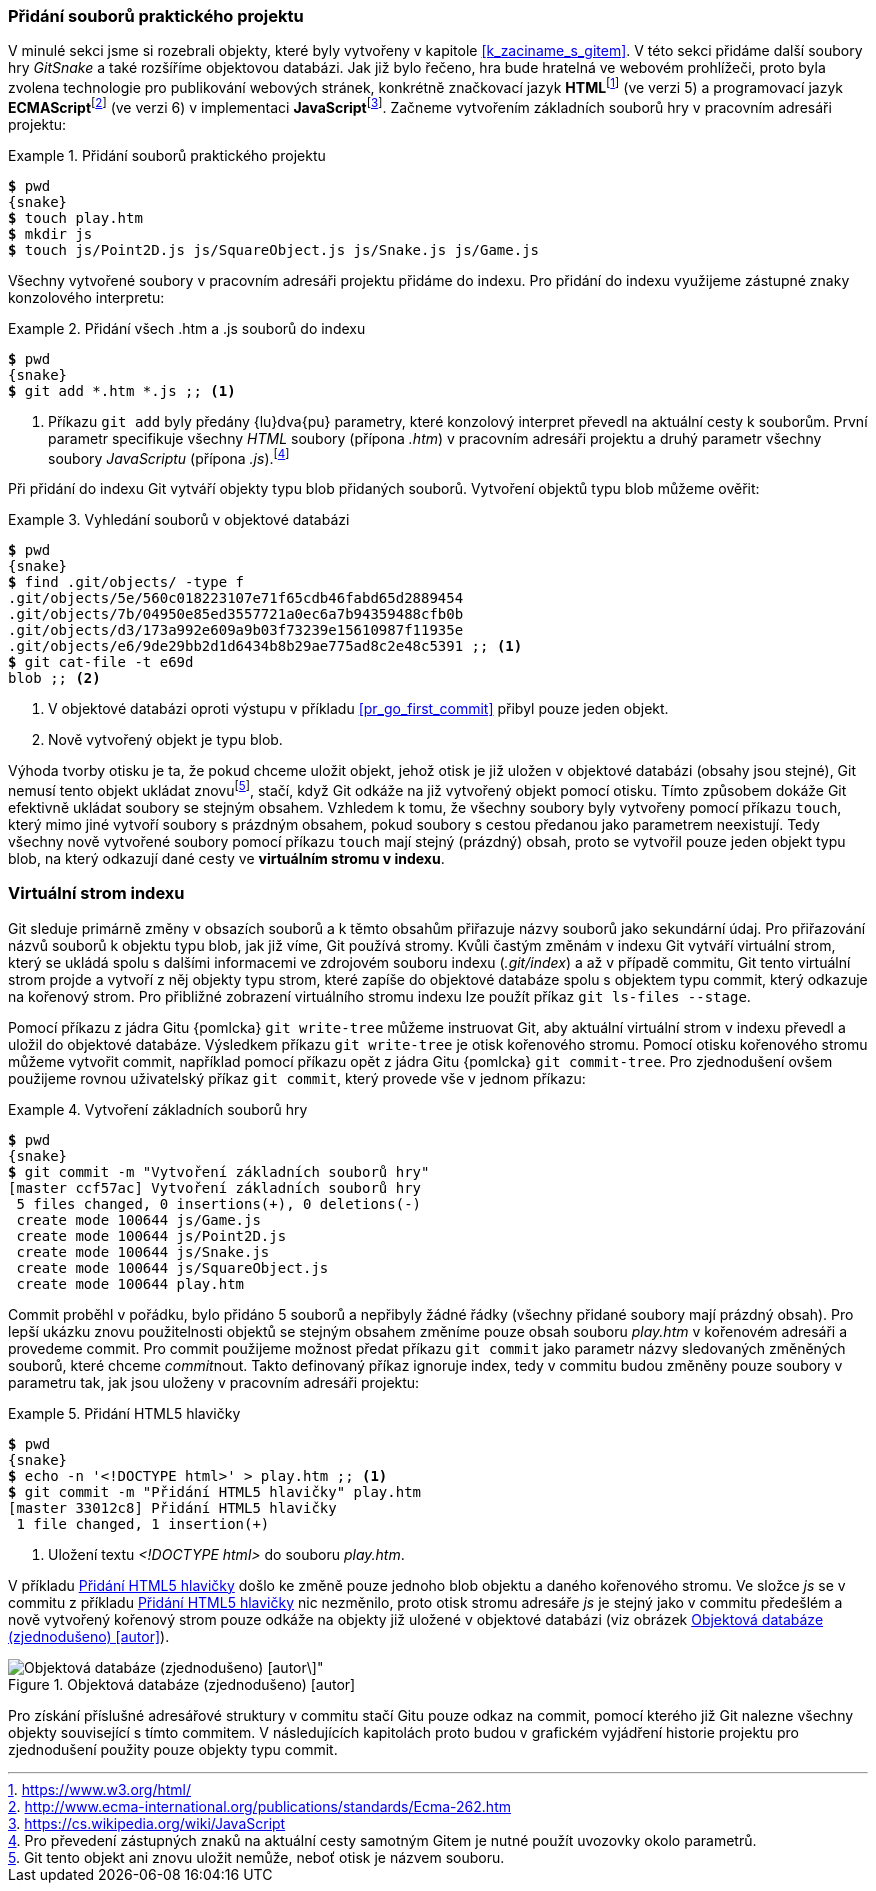 === Přidání souborů praktického projektu

V minulé sekci jsme si rozebrali objekty, které byly vytvořeny v kapitole <<k_zaciname_s_gitem>>. V této sekci přidáme další soubory hry _GitSnake_ a také rozšíříme objektovou databázi. Jak již bylo řečeno, hra bude hratelná ve webovém prohlížeči, proto byla zvolena technologie pro publikování webových stránek, konkrétně značkovací jazyk **HTML**footnote:[https://www.w3.org/html/] (ve verzi 5) a programovací jazyk **ECMAScript**footnote:[http://www.ecma-international.org/publications/standards/Ecma-262.htm] (ve verzi 6) v implementaci **JavaScript**footnote:[https://cs.wikipedia.org/wiki/JavaScript]. Začneme vytvořením základních souborů hry v pracovním adresáři projektu:

.Přidání souborů praktického projektu
====
[source,subs="verbatim,attributes,quotes"]
----
*$* pwd
{snake}
*$* touch play.htm
*$* mkdir js
*$* touch js/Point2D.js js/SquareObject.js js/Snake.js js/Game.js
----
====

Všechny vytvořené soubory v pracovním adresáři projektu přidáme do indexu. Pro přidání do indexu využijeme zástupné znaky konzolového interpretu:

.Přidání všech .htm a .js souborů do indexu
====
[source,subs="verbatim,attributes,quotes"]
----
*$* pwd
{snake}
*$* git add *.htm *.js ;; <1>
----
<1> Příkazu `git add` byly předány {lu}dva{pu} parametry, které konzolový interpret převedl na aktuální cesty k souborům. První parametr specifikuje všechny _HTML_ soubory (přípona _.htm_) v pracovním adresáři projektu a druhý parametr všechny soubory _JavaScriptu_ (přípona _.js_).footnote:[Pro převedení zástupných znaků na aktuální cesty samotným Gitem je nutné použít uvozovky okolo parametrů.]
====

Při přidání do indexu Git vytváří objekty typu blob přidaných souborů. Vytvoření objektů typu blob můžeme ověřit:

.Vyhledání souborů v objektové databázi
====
[source,subs="verbatim,attributes,quotes"]
----
*$* pwd
{snake}
*$* find .git/objects/ -type f
.git/objects/5e/560c018223107e71f65cdb46fabd65d2889454
.git/objects/7b/04950e85ed3557721a0ec6a7b94359488cfb0b
.git/objects/d3/173a992e609a9b03f73239e15610987f11935e
.git/objects/e6/9de29bb2d1d6434b8b29ae775ad8c2e48c5391 ;; <1>
*$* git cat-file -t e69d
blob ;; <2>
----
<1> V objektové databázi oproti výstupu v příkladu <<pr_go_first_commit>> přibyl pouze jeden objekt.
<2> Nově vytvořený objekt je typu blob.
====

Výhoda tvorby otisku je ta, že pokud chceme uložit objekt, jehož otisk je již uložen v objektové databázi (obsahy jsou stejné), Git nemusí tento objekt ukládat znovufootnote:[Git tento objekt ani znovu uložit nemůže, neboť otisk je názvem souboru.], stačí, když Git odkáže na již vytvořený objekt pomocí otisku. Tímto způsobem dokáže Git efektivně ukládat soubory se stejným obsahem. Vzhledem k tomu, že všechny soubory byly vytvořeny pomocí příkazu `touch`, který mimo jiné vytvoří soubory s prázdným obsahem, pokud soubory s cestou předanou jako parametrem neexistují. Tedy všechny nově vytvořené soubory pomocí příkazu `touch` mají stejný (prázdný) obsah, proto se vytvořil pouze jeden objekt typu blob, na který odkazují dané cesty ve **virtuálním stromu v indexu**.

=== Virtuální strom indexu

Git sleduje primárně změny v obsazích souborů a k těmto obsahům přiřazuje názvy souborů jako sekundární údaj. Pro přiřazování názvů souborů k objektu typu blob, jak již víme, Git používá stromy. Kvůli častým změnám v indexu Git vytváří virtuální strom, který se ukládá spolu s dalšími informacemi ve zdrojovém souboru indexu (_.git/index_) a až v případě commitu, Git tento virtuální strom projde a vytvoří z něj objekty typu strom, které zapíše do objektové databáze spolu s objektem typu commit, který odkazuje na kořenový strom. Pro přibližné zobrazení virtuálního stromu indexu lze použít příkaz `git ls-&#xFEFF;files --stage`.

Pomocí příkazu z jádra Gitu {pomlcka} `git write-tree` můžeme instruovat Git, aby aktuální virtuální strom v indexu převedl a uložil do objektové databáze. Výsledkem příkazu `git write-tree` je otisk kořenového stromu. Pomocí otisku kořenového stromu můžeme vytvořit commit, například pomocí příkazu opět z jádra Gitu {pomlcka} `git commit-tree`. Pro zjednodušení ovšem použijeme rovnou uživatelský příkaz `git commit`, který provede vše v jednom příkazu:

.Vytvoření základních souborů hry
====
[source,subs="verbatim,attributes,quotes"]
----
*$* pwd
{snake}
*$* git commit -m "Vytvoření základních souborů hry"
[master ccf57ac] Vytvoření základních souborů hry
 5 files changed, 0 insertions(+), 0 deletions(-)
 create mode 100644 js/Game.js
 create mode 100644 js/Point2D.js
 create mode 100644 js/Snake.js
 create mode 100644 js/SquareObject.js
 create mode 100644 play.htm
----
====

Commit proběhl v pořádku, bylo přidáno 5 souborů a nepřibyly žádné řádky (všechny přidané soubory mají prázdný obsah). Pro lepší ukázku znovu použitelnosti objektů se stejným obsahem změníme pouze obsah souboru _play.htm_ v kořenovém adresáři a provedeme commit. Pro commit použijeme možnost předat příkazu `git commit` jako parametr názvy sledovaných změněných souborů, které chceme __commit__nout. Takto definovaný příkaz ignoruje index, tedy v commitu budou změněny pouze soubory v parametru tak, jak jsou uloženy v pracovním adresáři projektu:

[[pr_chtml5]]
.Přidání HTML5 hlavičky
====
[source,subs="verbatim,attributes,quotes"]
----
*$* pwd
{snake}
*$* echo -n '<!DOCTYPE html>' > play.htm ;; <1>
*$* git commit -m "Přidání HTML5 hlavičky" play.htm
[master 33012c8] Přidání HTML5 hlavičky
 1 file changed, 1 insertion(+)
----
<1> Uložení textu _<!DOCTYPE html>_ do souboru _play.htm_.
====

V příkladu <<pr_chtml5>> došlo ke změně pouze jednoho blob objektu a daného kořenového stromu. Ve složce _js_ se v commitu z příkladu <<pr_chtml5>> nic nezměnilo, proto otisk stromu adresáře _js_ je stejný jako v commitu předešlém a nově vytvořený kořenový strom pouze odkáže na objekty již uložené v objektové databázi (viz obrázek <<img_object_store>>).

[[img_object_store]]
.Objektová databáze (zjednodušeno) [autor]
image::objectstore.svg[Objektová databáze (zjednodušeno) [autor\]",scaledwidth=100%]

Pro získání příslušné adresářové struktury v commitu stačí Gitu pouze odkaz na commit, pomocí kterého již Git nalezne všechny objekty související s tímto commitem. V následujících kapitolách proto budou v grafickém vyjádření historie projektu pro zjednodušení použity pouze objekty typu commit.